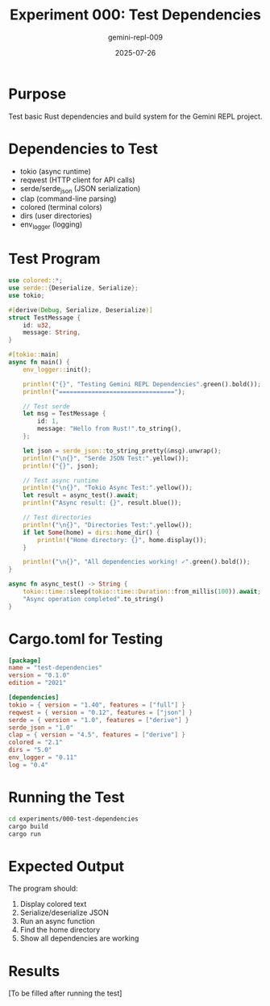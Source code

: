 #+TITLE: Experiment 000: Test Dependencies
#+AUTHOR: gemini-repl-009
#+DATE: 2025-07-26

* Purpose

Test basic Rust dependencies and build system for the Gemini REPL project.

* Dependencies to Test

- tokio (async runtime)
- reqwest (HTTP client for API calls)
- serde/serde_json (JSON serialization)
- clap (command-line parsing)
- colored (terminal colors)
- dirs (user directories)
- env_logger (logging)

* Test Program

#+BEGIN_SRC rust :tangle test_deps.rs
use colored::*;
use serde::{Deserialize, Serialize};
use tokio;

#[derive(Debug, Serialize, Deserialize)]
struct TestMessage {
    id: u32,
    message: String,
}

#[tokio::main]
async fn main() {
    env_logger::init();
    
    println!("{}", "Testing Gemini REPL Dependencies".green().bold());
    println!("================================");
    
    // Test serde
    let msg = TestMessage {
        id: 1,
        message: "Hello from Rust!".to_string(),
    };
    
    let json = serde_json::to_string_pretty(&msg).unwrap();
    println!("\n{}", "Serde JSON Test:".yellow());
    println!("{}", json);
    
    // Test async runtime
    println!("\n{}", "Tokio Async Test:".yellow());
    let result = async_test().await;
    println!("Async result: {}", result.blue());
    
    // Test directories
    println!("\n{}", "Directories Test:".yellow());
    if let Some(home) = dirs::home_dir() {
        println!("Home directory: {}", home.display());
    }
    
    println!("\n{}", "All dependencies working! ✓".green().bold());
}

async fn async_test() -> String {
    tokio::time::sleep(tokio::time::Duration::from_millis(100)).await;
    "Async operation completed".to_string()
}
#+END_SRC

* Cargo.toml for Testing

#+BEGIN_SRC toml :tangle Cargo.toml
[package]
name = "test-dependencies"
version = "0.1.0"
edition = "2021"

[dependencies]
tokio = { version = "1.40", features = ["full"] }
reqwest = { version = "0.12", features = ["json"] }
serde = { version = "1.0", features = ["derive"] }
serde_json = "1.0"
clap = { version = "4.5", features = ["derive"] }
colored = "2.1"
dirs = "5.0"
env_logger = "0.11"
log = "0.4"
#+END_SRC

* Running the Test

#+BEGIN_SRC bash
cd experiments/000-test-dependencies
cargo build
cargo run
#+END_SRC

* Expected Output

The program should:
1. Display colored text
2. Serialize/deserialize JSON
3. Run an async function
4. Find the home directory
5. Show all dependencies are working

* Results

[To be filled after running the test]